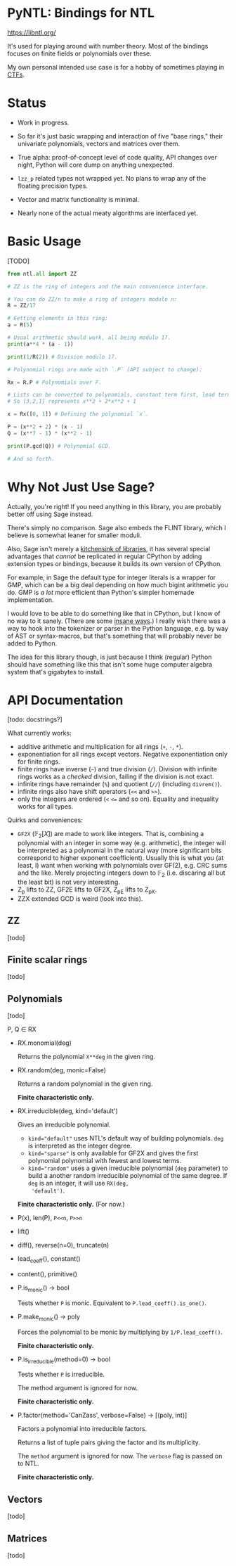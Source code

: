 * PyNTL: Bindings for NTL

[[https://libntl.org/]]

It's used for playing around with number theory. Most of the bindings
focuses on finite fields or polynomials over these.

My own personal intended use case is for a hobby of sometimes playing
in [[https://m13h.github.io/html/notes.html][CTFs]].

* Status

- Work in progress.

- So far it's just basic wrapping and interaction of five "base
  rings," their univariate polynomials, vectors and matrices over
  them.
  
- True alpha: proof-of-concept level of code quality, API changes over night, Python will core
  dump on anything unexpected.

- =lzz_p= related types not wrapped yet. No plans to wrap any of the
  floating precision types.

- Vector and matrix functionality is minimal.

- Nearly none of the actual meaty algorithms are interfaced yet.

* Basic Usage

[TODO]

#+begin_src python
from ntl.all import ZZ

# ZZ is the ring of integers and the main convenience interface.

# You can do ZZ/n to make a ring of integers modulo n:
R = ZZ/17

# Getting elements in this ring:
a = R(5)

# Usual arithmetic should work, all being modulo 17.
print(a**4 * (a - 1))

print(1/R(2)) # Division modulo 17.

# Polynomial rings are made with `.P` (API subject to change):

Rx = R.P # Polynomials over F.

# Lists can be converted to polynomials, constant term first, lead term last.
# So [3,2,1] represents x**2 + 2*x**2 + 1

x = Rx([0, 1]) # Defining the polynomial `x`.

P = (x**2 + 2) * (x - 1)
Q = (x**7 - 1) * (x**2 - 1)

print(P.gcd(Q)) # Polynomial GCD.

# And so forth.

#+end_src

* Why Not Just Use Sage?

Actually, you're right! If you need anything in this library, you are
probably better off using Sage instead.

There's simply no comparison. Sage also embeds the FLINT library,
which I believe is somewhat leaner for smaller moduli.

Also, Sage isn't merely a [[https://doc.sagemath.org/html/en/reference/spkg/][kitchensink of libraries]], it has several
special advantages that /cannot/ be replicated in regular CPython by
adding extension types or bindings, because it builds its own version
of CPython.

For example, in Sage the default type for integer literals is a
wrapper for GMP, which can be a big deal depending on how much bigint
arithmetic you do. GMP is /a lot/ more efficient than Python's simpler
homemade implementation.

I would love to be able to do something like that in CPython, but I
know of no way to it sanely. (There are some [[https://github.com/dutc/rwatch][insane ways]].) I really
wish there was a way to hook into the tokenizer or parser in the
Python language, e.g. by way of AST or syntax-macros, but that's
something that will probably never be added to Python.

The idea for this library though, is just because I think (regular)
Python should have something like this that isn't some huge computer
algebra system that's gigabytes to install.

* API Documentation

[todo: docstrings?]

What currently works:

- additive arithmetic and multiplication for all rings (=+=, =-=, =*=).
- exponentiation for all rings except vectors. Negative exponentiation
  only for finite rings.
- finite rings have inverse (=~=) and true division (=/=). Division
  with infinite rings works as a /checked/ division, failing if the
  division is not exact.
- infinite rings have remainder (=%=) and quotient (=//=) (including
  =divrem()=).
- infinite rings also have shift operators (=<<= and =>>=).
- only the integers are ordered (=<= ~<=~ and so on). Equality and
  inequality works for all types.

Quirks and conveniences:

- =GF2X= ($\mathbb{F}_2[X]$) are made to work like integers. That is,
  combining a polynomial with an integer in some way (e.g.
  arithmetic), the integer will be interpreted as a polynomial in the
  natural way (more significant bits correspond to higher exponent
  coefficient). Usually this is what you (at least, I) want when
  working with polynomials over GF(2), e.g. CRC sums and the like.
  Merely projecting integers down to $\mathbb{F}_2$ (i.e. discaring
  all but the least bit) is not very interesting.
- Z_p lifts to ZZ, GF2E lifts to GF2X, Z_pE lifts to Z_pX.
- ZZX extended GCD is weird (look into this).

** ZZ

[todo]

** Finite scalar rings

[todo]

** Polynomials

[todo]

P, Q ∈ RX

- RX.monomial(deg)

  Returns the polynomial ~X**deg~ in the given ring.

- RX.random(deg, monic=False)

  Returns a random polynomial in the given ring.

  *Finite characteristic only.*
  
- RX.irreducible(deg, kind='default')

  Gives an irreducible polynomial.

  - ~kind="default"~ uses NTL's default way of building polynomials.
    ~deg~ is interpreted as the integer degree.
  - ~kind="sparse"~ is only available for GF2X and gives the first
    polynomial polynomial with fewest and lowest terms.
  - ~kind="random"~ uses a given irreducible polynomial (~deg~
    parameter) to build a another random irreducible polynomial of the
    same degree. If ~deg~ is an integer, it will use ~RX(deg,
    'default')~.

  *Finite characteristic only.* (For now.)

- P(x), len(P), ~P<<n~, ~P>>n~
- lift()
- diff(), reverse(n=0), truncate(n)
- lead_coeff(), constant()
- content(), primitive()
- P.is_monic() -> bool

  Tests whether ~P~ is monic. Equivalent to ~P.lead_coeff().is_one()~.

- P.make_monic() -> poly

  Forces the polynomial to be monic by multiplying by ~1/P.lead_coeff()~.

  *Finite characteristic only.*

- P.is_irreducible(method=0) -> bool

  Tests whether ~P~ is irreducible.

  The method argument is ignored for now.

  *Finite characteristic only.*

- P.factor(method='CanZass', verbose=False) -> [(poly, int)]

  Factors a polynomial into irreducible factors.

  Returns a list of tuple pairs giving the factor and its multiplicity.

  The ~method~ argument is ignored for now. The ~verbose~ flag is
  passed on to NTL.

  *Finite characteristic only.*
  
** Vectors
[todo]
** Matrices
[todo]

